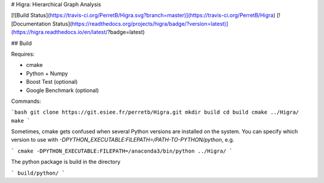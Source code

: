 

# Higra: Hierarchical Graph Analysis

[![Build Status](https://travis-ci.org/PerretB/Higra.svg?branch=master)](https://travis-ci.org/PerretB/Higra) 
[![Documentation Status](https://readthedocs.org/projects/higra/badge/?version=latest)](https://higra.readthedocs.io/en/latest/?badge=latest)


## Build

Requires:

* cmake 
* Python + Numpy
* Boost Test (optional)
* Google Benchmark (optional)

Commands:

```bash
git clone https://git.esiee.fr/perretb/Higra.git
mkdir build
cd build
cmake ../Higra/
make
```

Sometimes, cmake gets confused when several Python versions are installed on the system.
You can specify which version to use with `-DPYTHON_EXECUTABLE:FILEPATH=/PATH-TO-PYTHON/python`, e.g.

```
cmake -DPYTHON_EXECUTABLE:FILEPATH=/anaconda3/bin/python ../Higra/
```

The python package is build in the directory

```
build/python/
```


